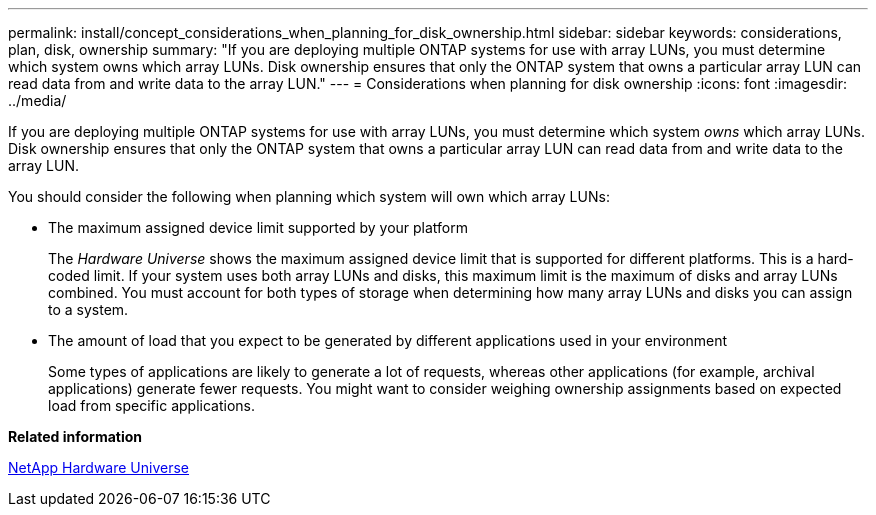 ---
permalink: install/concept_considerations_when_planning_for_disk_ownership.html
sidebar: sidebar
keywords: considerations, plan, disk, ownership
summary: "If you are deploying multiple ONTAP systems for use with array LUNs, you must determine which system owns which array LUNs. Disk ownership ensures that only the ONTAP system that owns a particular array LUN can read data from and write data to the array LUN."
---
= Considerations when planning for disk ownership
:icons: font
:imagesdir: ../media/

[.lead]
If you are deploying multiple ONTAP systems for use with array LUNs, you must determine which system _owns_ which array LUNs. Disk ownership ensures that only the ONTAP system that owns a particular array LUN can read data from and write data to the array LUN.

You should consider the following when planning which system will own which array LUNs:

* The maximum assigned device limit supported by your platform
+
The _Hardware Universe_ shows the maximum assigned device limit that is supported for different platforms. This is a hard-coded limit. If your system uses both array LUNs and disks, this maximum limit is the maximum of disks and array LUNs combined. You must account for both types of storage when determining how many array LUNs and disks you can assign to a system.

* The amount of load that you expect to be generated by different applications used in your environment
+
Some types of applications are likely to generate a lot of requests, whereas other applications (for example, archival applications) generate fewer requests. You might want to consider weighing ownership assignments based on expected load from specific applications.

*Related information*

https://hwu.netapp.com[NetApp Hardware Universe]
